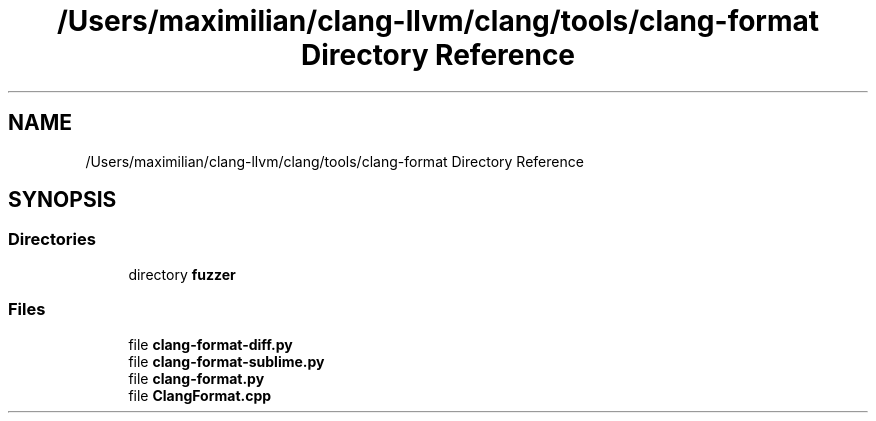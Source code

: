 .TH "/Users/maximilian/clang-llvm/clang/tools/clang-format Directory Reference" 3 "Sat Feb 12 2022" "Version 1.2" "Regions Of Interest (ROI) Profiler" \" -*- nroff -*-
.ad l
.nh
.SH NAME
/Users/maximilian/clang-llvm/clang/tools/clang-format Directory Reference
.SH SYNOPSIS
.br
.PP
.SS "Directories"

.in +1c
.ti -1c
.RI "directory \fBfuzzer\fP"
.br
.in -1c
.SS "Files"

.in +1c
.ti -1c
.RI "file \fBclang\-format\-diff\&.py\fP"
.br
.ti -1c
.RI "file \fBclang\-format\-sublime\&.py\fP"
.br
.ti -1c
.RI "file \fBclang\-format\&.py\fP"
.br
.ti -1c
.RI "file \fBClangFormat\&.cpp\fP"
.br
.in -1c
